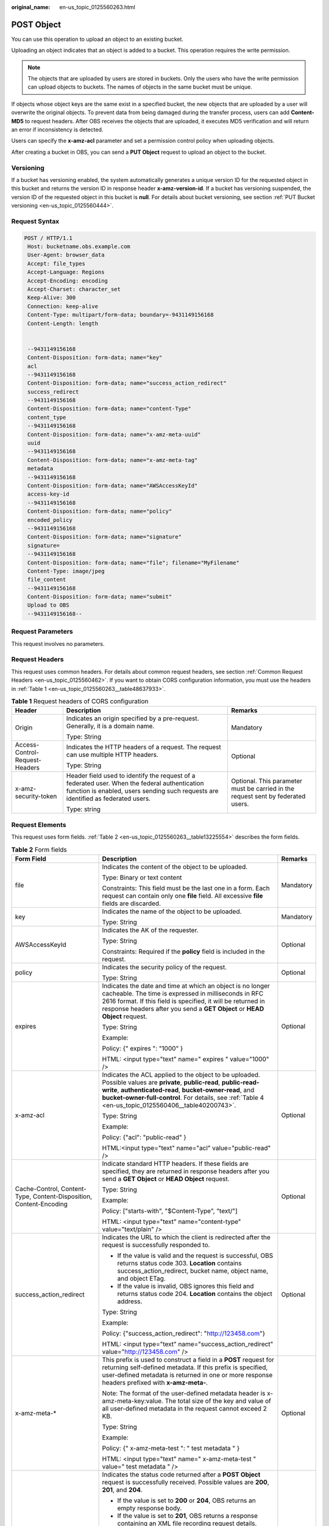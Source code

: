 :original_name: en-us_topic_0125560263.html

.. _en-us_topic_0125560263:

POST Object
===========

You can use this operation to upload an object to an existing bucket.

Uploading an object indicates that an object is added to a bucket. This operation requires the write permission.

.. note::

   The objects that are uploaded by users are stored in buckets. Only the users who have the write permission can upload objects to buckets. The names of objects in the same bucket must be unique.

If objects whose object keys are the same exist in a specified bucket, the new objects that are uploaded by a user will overwrite the original objects. To prevent data from being damaged during the transfer process, users can add **Content-MD5** to request headers. After OBS receives the objects that are uploaded, it executes MD5 verification and will return an error if inconsistency is detected.

Users can specify the **x-amz-acl** parameter and set a permission control policy when uploading objects.

After creating a bucket in OBS, you can send a **PUT Object** request to upload an object to the bucket.

Versioning
----------

If a bucket has versioning enabled, the system automatically generates a unique version ID for the requested object in this bucket and returns the version ID in response header **x-amz-version-id**. If a bucket has versioning suspended, the version ID of the requested object in this bucket is **null**. For details about bucket versioning, see section :ref:`PUT Bucket versioning <en-us_topic_0125560444>`.

Request Syntax
--------------

.. code-block:: text

   POST / HTTP/1.1
    Host: bucketname.obs.example.com
    User-Agent: browser_data
    Accept: file_types
    Accept-Language: Regions
    Accept-Encoding: encoding
    Accept-Charset: character_set
    Keep-Alive: 300
    Connection: keep-alive
    Content-Type: multipart/form-data; boundary=-9431149156168
    Content-Length: length


    --9431149156168
    Content-Disposition: form-data; name="key"
    acl
    --9431149156168
    Content-Disposition: form-data; name="success_action_redirect"
    success_redirect
    --9431149156168
    Content-Disposition: form-data; name="content-Type"
    content_type
    --9431149156168
    Content-Disposition: form-data; name="x-amz-meta-uuid"
    uuid
    --9431149156168
    Content-Disposition: form-data; name="x-amz-meta-tag"
    metadata
    --9431149156168
    Content-Disposition: form-data; name="AWSAccessKeyId"
    access-key-id
    --9431149156168
    Content-Disposition: form-data; name="policy"
    encoded_policy
    --9431149156168
    Content-Disposition: form-data; name="signature"
    signature=
    --9431149156168
    Content-Disposition: form-data; name="file"; filename="MyFilename"
    Content-Type: image/jpeg
    file_content
    --9431149156168
    Content-Disposition: form-data; name="submit"
    Upload to OBS
    --9431149156168--

Request Parameters
------------------

This request involves no parameters.

Request Headers
---------------

This request uses common headers. For details about common request headers, see section :ref:`Common Request Headers <en-us_topic_0125560462>`. If you want to obtain CORS configuration information, you must use the headers in :ref:`Table 1 <en-us_topic_0125560263__table48637933>`.

.. _en-us_topic_0125560263__table48637933:

.. table:: **Table 1** Request headers of CORS configuration

   +--------------------------------+------------------------------------------------------------------------------------------------------------------------------------------------------------------------------------+----------------------------------------------------------------------------------+
   | Header                         | Description                                                                                                                                                                        | Remarks                                                                          |
   +================================+====================================================================================================================================================================================+==================================================================================+
   | Origin                         | Indicates an origin specified by a pre-request. Generally, it is a domain name.                                                                                                    | Mandatory                                                                        |
   |                                |                                                                                                                                                                                    |                                                                                  |
   |                                | Type: String                                                                                                                                                                       |                                                                                  |
   +--------------------------------+------------------------------------------------------------------------------------------------------------------------------------------------------------------------------------+----------------------------------------------------------------------------------+
   | Access-Control-Request-Headers | Indicates the HTTP headers of a request. The request can use multiple HTTP headers.                                                                                                | Optional                                                                         |
   |                                |                                                                                                                                                                                    |                                                                                  |
   |                                | Type: String                                                                                                                                                                       |                                                                                  |
   +--------------------------------+------------------------------------------------------------------------------------------------------------------------------------------------------------------------------------+----------------------------------------------------------------------------------+
   | x-amz-security-token           | Header field used to identify the request of a federated user. When the federal authentication function is enabled, users sending such requests are identified as federated users. | Optional. This parameter must be carried in the request sent by federated users. |
   |                                |                                                                                                                                                                                    |                                                                                  |
   |                                | Type: string                                                                                                                                                                       |                                                                                  |
   +--------------------------------+------------------------------------------------------------------------------------------------------------------------------------------------------------------------------------+----------------------------------------------------------------------------------+

Request Elements
----------------

This request uses form fields. :ref:`Table 2 <en-us_topic_0125560263__table13225554>` describes the form fields.

.. _en-us_topic_0125560263__table13225554:

.. table:: **Table 2** Form fields

   +--------------------------------------------------------------------+---------------------------------------------------------------------------------------------------------------------------------------------------------------------------------------------------------------------------------------------------------------------------------------------+-----------------------+
   | Form Field                                                         | Description                                                                                                                                                                                                                                                                                 | Remarks               |
   +====================================================================+=============================================================================================================================================================================================================================================================================================+=======================+
   | file                                                               | Indicates the content of the object to be uploaded.                                                                                                                                                                                                                                         | Mandatory             |
   |                                                                    |                                                                                                                                                                                                                                                                                             |                       |
   |                                                                    | Type: Binary or text content                                                                                                                                                                                                                                                                |                       |
   |                                                                    |                                                                                                                                                                                                                                                                                             |                       |
   |                                                                    | Constraints: This field must be the last one in a form. Each request can contain only one **file** field. All excessive **file** fields are discarded.                                                                                                                                      |                       |
   +--------------------------------------------------------------------+---------------------------------------------------------------------------------------------------------------------------------------------------------------------------------------------------------------------------------------------------------------------------------------------+-----------------------+
   | key                                                                | Indicates the name of the object to be uploaded.                                                                                                                                                                                                                                            | Mandatory             |
   |                                                                    |                                                                                                                                                                                                                                                                                             |                       |
   |                                                                    | Type: String                                                                                                                                                                                                                                                                                |                       |
   +--------------------------------------------------------------------+---------------------------------------------------------------------------------------------------------------------------------------------------------------------------------------------------------------------------------------------------------------------------------------------+-----------------------+
   | AWSAccessKeyId                                                     | Indicates the AK of the requester.                                                                                                                                                                                                                                                          | Optional              |
   |                                                                    |                                                                                                                                                                                                                                                                                             |                       |
   |                                                                    | Type: String                                                                                                                                                                                                                                                                                |                       |
   |                                                                    |                                                                                                                                                                                                                                                                                             |                       |
   |                                                                    | Constraints: Required if the **policy** field is included in the request.                                                                                                                                                                                                                   |                       |
   +--------------------------------------------------------------------+---------------------------------------------------------------------------------------------------------------------------------------------------------------------------------------------------------------------------------------------------------------------------------------------+-----------------------+
   | policy                                                             | Indicates the security policy of the request.                                                                                                                                                                                                                                               | Optional              |
   |                                                                    |                                                                                                                                                                                                                                                                                             |                       |
   |                                                                    | Type: String                                                                                                                                                                                                                                                                                |                       |
   +--------------------------------------------------------------------+---------------------------------------------------------------------------------------------------------------------------------------------------------------------------------------------------------------------------------------------------------------------------------------------+-----------------------+
   | expires                                                            | Indicates the date and time at which an object is no longer cacheable. The time is expressed in milliseconds in RFC 2616 format. If this field is specified, it will be returned in response headers after you send a **GET Object** or **HEAD Object** request.                            | Optional              |
   |                                                                    |                                                                                                                                                                                                                                                                                             |                       |
   |                                                                    | Type: String                                                                                                                                                                                                                                                                                |                       |
   |                                                                    |                                                                                                                                                                                                                                                                                             |                       |
   |                                                                    | Example:                                                                                                                                                                                                                                                                                    |                       |
   |                                                                    |                                                                                                                                                                                                                                                                                             |                       |
   |                                                                    | Policy: {" expires ": "1000" }                                                                                                                                                                                                                                                              |                       |
   |                                                                    |                                                                                                                                                                                                                                                                                             |                       |
   |                                                                    | HTML: <input type="text" name=" expires " value="1000" />                                                                                                                                                                                                                                   |                       |
   +--------------------------------------------------------------------+---------------------------------------------------------------------------------------------------------------------------------------------------------------------------------------------------------------------------------------------------------------------------------------------+-----------------------+
   | x-amz-acl                                                          | Indicates the ACL applied to the object to be uploaded. Possible values are **private**, **public-read**, **public-read-write**, **authenticated-read**, **bucket-owner-read**, and **bucket-owner-full-control**. For details, see :ref:`Table 4 <en-us_topic_0125560406__table40200743>`. | Optional              |
   |                                                                    |                                                                                                                                                                                                                                                                                             |                       |
   |                                                                    | Type: String                                                                                                                                                                                                                                                                                |                       |
   |                                                                    |                                                                                                                                                                                                                                                                                             |                       |
   |                                                                    | Example:                                                                                                                                                                                                                                                                                    |                       |
   |                                                                    |                                                                                                                                                                                                                                                                                             |                       |
   |                                                                    | Policy: {"acl": "public-read" }                                                                                                                                                                                                                                                             |                       |
   |                                                                    |                                                                                                                                                                                                                                                                                             |                       |
   |                                                                    | HTML:<input type="text" name="acl" value="public-read" />                                                                                                                                                                                                                                   |                       |
   +--------------------------------------------------------------------+---------------------------------------------------------------------------------------------------------------------------------------------------------------------------------------------------------------------------------------------------------------------------------------------+-----------------------+
   | Cache-Control, Content-Type, Content-Disposition, Content-Encoding | Indicate standard HTTP headers. If these fields are specified, they are returned in response headers after you send a **GET Object** or **HEAD Object** request.                                                                                                                            | Optional              |
   |                                                                    |                                                                                                                                                                                                                                                                                             |                       |
   |                                                                    | Type: String                                                                                                                                                                                                                                                                                |                       |
   |                                                                    |                                                                                                                                                                                                                                                                                             |                       |
   |                                                                    | Example:                                                                                                                                                                                                                                                                                    |                       |
   |                                                                    |                                                                                                                                                                                                                                                                                             |                       |
   |                                                                    | Policy: ["starts-with", "$Content-Type", "text/"]                                                                                                                                                                                                                                           |                       |
   |                                                                    |                                                                                                                                                                                                                                                                                             |                       |
   |                                                                    | HTML: <input type="text" name="content-type" value="text/plain" />                                                                                                                                                                                                                          |                       |
   +--------------------------------------------------------------------+---------------------------------------------------------------------------------------------------------------------------------------------------------------------------------------------------------------------------------------------------------------------------------------------+-----------------------+
   | success_action_redirect                                            | Indicates the URL to which the client is redirected after the request is successfully responded to.                                                                                                                                                                                         | Optional              |
   |                                                                    |                                                                                                                                                                                                                                                                                             |                       |
   |                                                                    | -  If the value is valid and the request is successful, OBS returns status code 303. **Location** contains success_action_redirect, bucket name, object name, and object ETag.                                                                                                              |                       |
   |                                                                    | -  If the value is invalid, OBS ignores this field and returns status code 204. **Location** contains the object address.                                                                                                                                                                   |                       |
   |                                                                    |                                                                                                                                                                                                                                                                                             |                       |
   |                                                                    | Type: String                                                                                                                                                                                                                                                                                |                       |
   |                                                                    |                                                                                                                                                                                                                                                                                             |                       |
   |                                                                    | Example:                                                                                                                                                                                                                                                                                    |                       |
   |                                                                    |                                                                                                                                                                                                                                                                                             |                       |
   |                                                                    | Policy: {"success_action_redirect": "http://123458.com"}                                                                                                                                                                                                                                    |                       |
   |                                                                    |                                                                                                                                                                                                                                                                                             |                       |
   |                                                                    | HTML: <input type="text" name="success_action_redirect" value="http://123458.com" />                                                                                                                                                                                                        |                       |
   +--------------------------------------------------------------------+---------------------------------------------------------------------------------------------------------------------------------------------------------------------------------------------------------------------------------------------------------------------------------------------+-----------------------+
   | x-amz-meta-\*                                                      | This prefix is used to construct a field in a **POST** request for returning self-defined metadata. If this prefix is specified, user-defined metadata is returned in one or more response headers prefixed with **x-amz-meta-**.                                                           | Optional              |
   |                                                                    |                                                                                                                                                                                                                                                                                             |                       |
   |                                                                    | Note: The format of the user-defined metadata header is x-amz-meta-key:value. The total size of the key and value of all user-defined metadata in the request cannot exceed 2 KB.                                                                                                           |                       |
   |                                                                    |                                                                                                                                                                                                                                                                                             |                       |
   |                                                                    | Type: String                                                                                                                                                                                                                                                                                |                       |
   |                                                                    |                                                                                                                                                                                                                                                                                             |                       |
   |                                                                    | Example:                                                                                                                                                                                                                                                                                    |                       |
   |                                                                    |                                                                                                                                                                                                                                                                                             |                       |
   |                                                                    | Policy: {" x-amz-meta-test ": " test metadata " }                                                                                                                                                                                                                                           |                       |
   |                                                                    |                                                                                                                                                                                                                                                                                             |                       |
   |                                                                    | HTML: <input type="text" name=" x-amz-meta-test " value=" test metadata " />                                                                                                                                                                                                                |                       |
   +--------------------------------------------------------------------+---------------------------------------------------------------------------------------------------------------------------------------------------------------------------------------------------------------------------------------------------------------------------------------------+-----------------------+
   | success_action_status                                              | Indicates the status code returned after a **POST Object** request is successfully received. Possible values are **200**, **201**, and **204**.                                                                                                                                             | Optional              |
   |                                                                    |                                                                                                                                                                                                                                                                                             |                       |
   |                                                                    | -  If the value is set to **200** or **204**, OBS returns an empty response body.                                                                                                                                                                                                           |                       |
   |                                                                    | -  If the value is set to **201**, OBS returns a response containing an XML file recording request details.                                                                                                                                                                                 |                       |
   |                                                                    | -  If the value is not set or is invalid, OBS returns status code 204.                                                                                                                                                                                                                      |                       |
   |                                                                    |                                                                                                                                                                                                                                                                                             |                       |
   |                                                                    | Type: String                                                                                                                                                                                                                                                                                |                       |
   |                                                                    |                                                                                                                                                                                                                                                                                             |                       |
   |                                                                    | Example:                                                                                                                                                                                                                                                                                    |                       |
   |                                                                    |                                                                                                                                                                                                                                                                                             |                       |
   |                                                                    | Policy: ["starts-with", "$success_action_status", ""]                                                                                                                                                                                                                                       |                       |
   |                                                                    |                                                                                                                                                                                                                                                                                             |                       |
   |                                                                    | HTML: <input type="text" name="success_action_status" value="200" />                                                                                                                                                                                                                        |                       |
   +--------------------------------------------------------------------+---------------------------------------------------------------------------------------------------------------------------------------------------------------------------------------------------------------------------------------------------------------------------------------------+-----------------------+
   | x-amz-website-redirect-location                                    | If a bucket is configured as a website, redirects requests for this object to another object in the same bucket or to an external URL. OBS stores the value of this header in the object metadata.                                                                                          | Optional              |
   |                                                                    |                                                                                                                                                                                                                                                                                             |                       |
   |                                                                    | Default: None                                                                                                                                                                                                                                                                               |                       |
   |                                                                    |                                                                                                                                                                                                                                                                                             |                       |
   |                                                                    | Constraint: The value must be prefixed by a slash (/), **http://**, or **https://**. The length of the value cannot exceed 2 K.                                                                                                                                                             |                       |
   +--------------------------------------------------------------------+---------------------------------------------------------------------------------------------------------------------------------------------------------------------------------------------------------------------------------------------------------------------------------------------+-----------------------+

Response Syntax
---------------

.. code-block::

   HTTP/1.1 status_code
    Server: Server Name
    x-amz-request-id: request id
    x-amz-id-2: id
    x-reserved: amazon, aws and amazon web services are trademarks or registered trademarks of Amazon Technologies, Inc
    Content-Type: type
    Location: location
    Date: date
    ETag: etag

Response Headers
----------------

This response uses common headers. For details about common response headers, see section :ref:`Common Response Headers <en-us_topic_0125560484>`. This response also uses one optional header, as described in :ref:`Table 3 <en-us_topic_0125560263__table15828906>`.

.. _en-us_topic_0125560263__table15828906:

.. table:: **Table 3** Optional response header

   +-----------------------------------+----------------------------------------------------------------------------------------------------------------------------------------------------------------------------------------------------------------------------------------------+
   | Header                            | Description                                                                                                                                                                                                                                  |
   +===================================+==============================================================================================================================================================================================================================================+
   | x-amz-version-id                  | Indicates the version ID of an object. The version ID of an object will be returned if the bucket housing the object has versioning enabled. A string "**null**" will be returned if the bucket housing the object has versioning suspended. |
   |                                   |                                                                                                                                                                                                                                              |
   |                                   | Type: String                                                                                                                                                                                                                                 |
   +-----------------------------------+----------------------------------------------------------------------------------------------------------------------------------------------------------------------------------------------------------------------------------------------+
   | Access-Control-Allow-Origin       | CORS is configured for buckets. If **Origin** in the request meets the CORS configuration requirements, **Origin** is included in the response.                                                                                              |
   |                                   |                                                                                                                                                                                                                                              |
   |                                   | Type: String                                                                                                                                                                                                                                 |
   +-----------------------------------+----------------------------------------------------------------------------------------------------------------------------------------------------------------------------------------------------------------------------------------------+
   | Access-Control-Allow-Headers      | CORS is configured for buckets. If **headers** in the request meet the CORS configuration requirements, **headers** are included in the response.                                                                                            |
   |                                   |                                                                                                                                                                                                                                              |
   |                                   | Type: String                                                                                                                                                                                                                                 |
   +-----------------------------------+----------------------------------------------------------------------------------------------------------------------------------------------------------------------------------------------------------------------------------------------+
   | Access-Control-Max-Age            | Indicates **MaxAgeSeconds** in the CORS configuration of a server when CORS is configured for buckets.                                                                                                                                       |
   |                                   |                                                                                                                                                                                                                                              |
   |                                   | Type: Integer                                                                                                                                                                                                                                |
   +-----------------------------------+----------------------------------------------------------------------------------------------------------------------------------------------------------------------------------------------------------------------------------------------+
   | Access-Control-Allow-Methods      | CORS is configured for buckets. If **Access-Control-Request-Method** in the request meets the CORS configuration requirements, methods in the rule are included in the response.                                                             |
   |                                   |                                                                                                                                                                                                                                              |
   |                                   | Type: String                                                                                                                                                                                                                                 |
   |                                   |                                                                                                                                                                                                                                              |
   |                                   | Valid values: **GET**, **PUT**, **HEAD**, **POST**, and **DELETE**                                                                                                                                                                           |
   +-----------------------------------+----------------------------------------------------------------------------------------------------------------------------------------------------------------------------------------------------------------------------------------------+
   | Access-Control-Expose-Headers     | Indicates **ExposeHeader** in the CORS configuration of a server when CORS is configured for buckets.                                                                                                                                        |
   |                                   |                                                                                                                                                                                                                                              |
   |                                   | Type: String                                                                                                                                                                                                                                 |
   +-----------------------------------+----------------------------------------------------------------------------------------------------------------------------------------------------------------------------------------------------------------------------------------------+

Response Elements
-----------------

This response involves no elements.

Error Responses
---------------

No special error responses are returned. For details about error responses, see :ref:`Table 1 <en-us_topic_0125560440__table30733758>`.

Sample Request
--------------

.. code-block:: text

   POST / HTTP/1.1
    Date: Fri, 18 Nov 2011 01:19:49 GMT
    Host: bucketname.obs.example.com
    Content-Type: multipart/form-data; boundary=---------------------------7db143f50da2
    Content-Length: 2424


    -----------------------------7db143f50da2
    Content-Disposition: form-data; name="key"
    object01
    -----------------------------7db143f50da2
    Content-Disposition: form-data; name="acl"
    public-read
    -----------------------------7db143f50da2
    Content-Disposition: form-data; name="content-type"
    text/plain
    -----------------------------7db143f50da2
    Content-Disposition: form-data; name="expires"
    1000
    -----------------------------7db143f50da2
    Content-Disposition: form-data; name="AWSAccessKeyId"
    14RZT432N80TGDF2Y2G2
    -----------------------------7db143f50da2
    Content-Disposition: form-data; name="policy"
    ewogICJleHBpcmF0aW9uIjogIjIwMTItMDEtMDFUMTI6MDA6MDAuMDAwWiIsCiAgImNvbmRpdGlvbnMiOiBbCiAgICB7ImJ1Y2tldCI6ICJ0Yy5wb3N0LmV4cGlyZXMuMDAxIiB9LAogICAgeyJhY2wiOiAicHVibGljLXJlYWQiIH0sCiAgICB7IkV4cGlyZXMiOiAiMTAwMCIgfSwKICAgIFsiZXEiLCAiJGtleSIsICJvYmplY3QwMSJdLAogICAgWyJzdGFydHMtd2l0aCIsICIkQ29udGVudC1UeXBlIiwgInRleHQvIl0sCiAgXQp9Cg==
    -----------------------------7db143f50da2
    Content-Disposition: form-data; name="signature"
    Vk6rwO0Nq09BLhvNSIYwSJTRQ+k=
    -----------------------------7db143f50da2
    Content-Disposition: form-data; name="file"; filename="C:\Testtools\UpLoadFiles\object\1024Bytes.txt"
    Content-Type: text/plain
    01234567890
    -----------------------------7db143f50da2
    Content-Disposition: form-data; name="submit"
    Upload
    -----------------------------7db143f50da2--

Sample Response for Uploading Objects to a Bucket with No Versioning Configured
-------------------------------------------------------------------------------

.. code-block::

   HTTP/1.1 204 No Content
    Server: OBS
    x-amz-request-id: 90E2BA00C26C00000133B442A90063FD
    x-amz-id-2: OTBFMkJBMDBDMjZDMDAwMDAxMzNCNDQyQTkwMDYzRkRBQUFBQUFBQWJiYmJiYmJi
    x-reserved: amazon, aws and amazon web services are trademarks or registered trademarks of Amazon Technologies, Inc
    Content-Type: text/xml
    Location: http://obs.example.com/tc.post.expires.001/object01
    Date: Fri, 18 Nov 2011 01:20:27 GMT
    ETag: "ab7abb0da4bca5323ab6119bb5dcd296"

Sample Response for Uploading Objects to a Bucket with Versioning Enabled
-------------------------------------------------------------------------

.. code-block::

   HTTP/1.1 204 No Content
    Server: OBS
    x-amz-request-id: DCD2FC9CAB780000014394C8D18D7A7F
    x-amz-id-2: ebDwZjh64WVojaUVqPaWaXPqqfqLcp15DNr1KkAkP9EXyWrLsrqQoUs1Xn49VC9h
    x-reserved: amazon, aws and amazon web services are trademarks or registered trademarks of Amazon Technologies, Inc
    Content-Type: text/xml
    Location: http://192.168.69.11/example/testfile.txt
    ETag: "098f6bcd4621d373cade4e832627b4f6"
    x-amz-version-id: AAABQ5TI0anc0vycq3gAAAAyVURTRkha
    Date: Wed, 15 Jan 2014 07:23:45 GMT

Sample Response for Uploading Objects to a Bucket with Versioning Suspended
---------------------------------------------------------------------------

.. code-block::

   HTTP/1.1 204 No Content
    Server: OBS
    x-amz-request-id: DCD2FC9CAB780000014394F041CA8F94
    x-amz-id-2: 8EUVTpv5QBvTslQVlaDrzEauRpDP9fusd4IiJrgjExdPlyz+xleFMCNZD/zK0aZg
    x-reserved: amazon, aws and amazon web services are trademarks or registered trademarks of Amazon Technologies, Inc
    Content-Type: text/xml
    Location: http://192.168.69.11/example/testfile.txt
    ETag: "cc03e747a6afbbcbf8be7668acfebee5"
    x-amz-version-id: null
    Date: Wed, 15 Jan 2014 08:06:50 GMT
